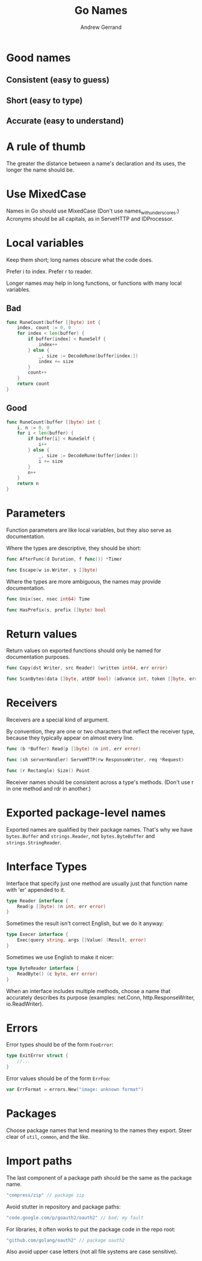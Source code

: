 #+TITLE: Go Names
#+AUTHOR: Andrew Gerrand
#+URL: https://talks.golang.org/2014/names.slide

* Good names

** Consistent (easy to guess)
** Short (easy to type)
** Accurate (easy to understand)

* A rule of thumb

The greater the distance between a name's declaration and its uses, the longer
the name should be.

* Use MixedCase

Names in Go should use MixedCase
(Don't use names_with_underscores.)
Acronyms should be all capitals, as in ServeHTTP and IDProcessor.

* Local variables

Keep them short; long names obscure what the code does.

Prefer i to index.
Prefer r to reader.

Longer names may help in long functions, or functions with many local variables.

** Bad

#+BEGIN_SRC go
func RuneCount(buffer []byte) int {
    index, count := 0, 0
    for index < len(buffer) {
        if buffer[index] < RuneSelf {
            index++
        } else {
            _, size := DecodeRune(buffer[index:])
            index += size
        }
        count++
    }
    return count
}
#+END_SRC

** Good

#+BEGIN_SRC go
func RuneCount(buffer []byte) int {
    i, n := 0, 0
    for i < len(buffer) {
        if buffer[i] < RuneSelf {
            i++
        } else {
            _, size := DecodeRune(buffer[index:])
            i += size
        }
        n++
    }
    return n
}
#+END_SRC

* Parameters

Function parameters are like local variables, but they also serve as
documentation.

Where the types are descriptive, they should be short:

#+BEGIN_SRC go
func AfterFunc(d Duration, f func()) *Timer

func Escape(w io.Writer, s []byte)
#+END_SRC

Where the types are more ambiguous, the names may provide documentation.

#+BEGIN_SRC go
func Unix(sec, nsec int64) Time

func HasPrefix(s, prefix []byte) bool
#+END_SRC

* Return values

Return values on exported functions should only be named for documentation
purposes.

#+BEGIN_SRC go
func Copy(dst Writer, src Reader) (written int64, err error)

func ScanBytes(data []byte, atEOF bool) (advance int, token []byte, err error)
#+END_SRC

* Receivers

Receivers are a special kind of argument.

By convention, they are one or two characters that reflect the receiver type,
because they typically appear on almost every line.

#+BEGIN_SRC go
func (b *Buffer) Read(p []byte) (n int, err error)

func (sh serverHandler) ServeHTTP(rw ResponseWriter, req *Request)

func (r Rectangle) Size() Point
#+END_SRC

Receiver names should be consistent across a type's methods. (Don't use r in one
method and rdr in another.)

* Exported package-level names

Exported names are qualified by their package names. That's why we have
=bytes.Buffer= and =strings.Reader=, not =bytes.ByteBuffer= and
=strings.StringReader=.

* Interface Types

Interface that specify just one method are usually just that function name with
'er' appended to it.

#+BEGIN_SRC go
type Reader interface {
    Read(p []byte) (n int, err error)
}
#+END_SRC

Sometimes the result isn't correct English, but we do it anyway:

#+BEGIN_SRC go
type Execer interface {
    Exec(query string, args []Value) (Result, error)
}
#+END_SRC

Sometimes we use English to make it nicer:

#+BEGIN_SRC go
type ByteReader interface {
    ReadByte() (c byte, err error)
}
#+END_SRC

When an interface includes multiple methods, choose a name that accurately
describes its purpose (examples: net.Conn, http.ResponseWriter, io.ReadWriter).

* Errors

Error types should be of the form =FooError=:

#+BEGIN_SRC go
type ExitError struct {
    //...
}
#+END_SRC

Error values should be of the form =ErrFoo=:

#+BEGIN_SRC go
var ErrFormat = errors.New("image: unknown format")
#+END_SRC

* Packages

Choose package names that lend meaning to the names they export. Steer clear of
=util=, =common=, and the like.

* Import paths

The last component of a package path should be the same as the package name.

#+BEGIN_SRC go
"compress/zip" // package zip
#+END_SRC

Avoid stutter in repository and package paths:

#+BEGIN_SRC go
"code.google.com/p/goauth2/oauth2" // bad; my fault
#+END_SRC

For libraries, it often works to put the package code in the repo root:

#+BEGIN_SRC go
"github.com/golang/oauth2" // package oauth2
#+END_SRC

Also avoid upper case letters (not all file systems are case sensitive).
